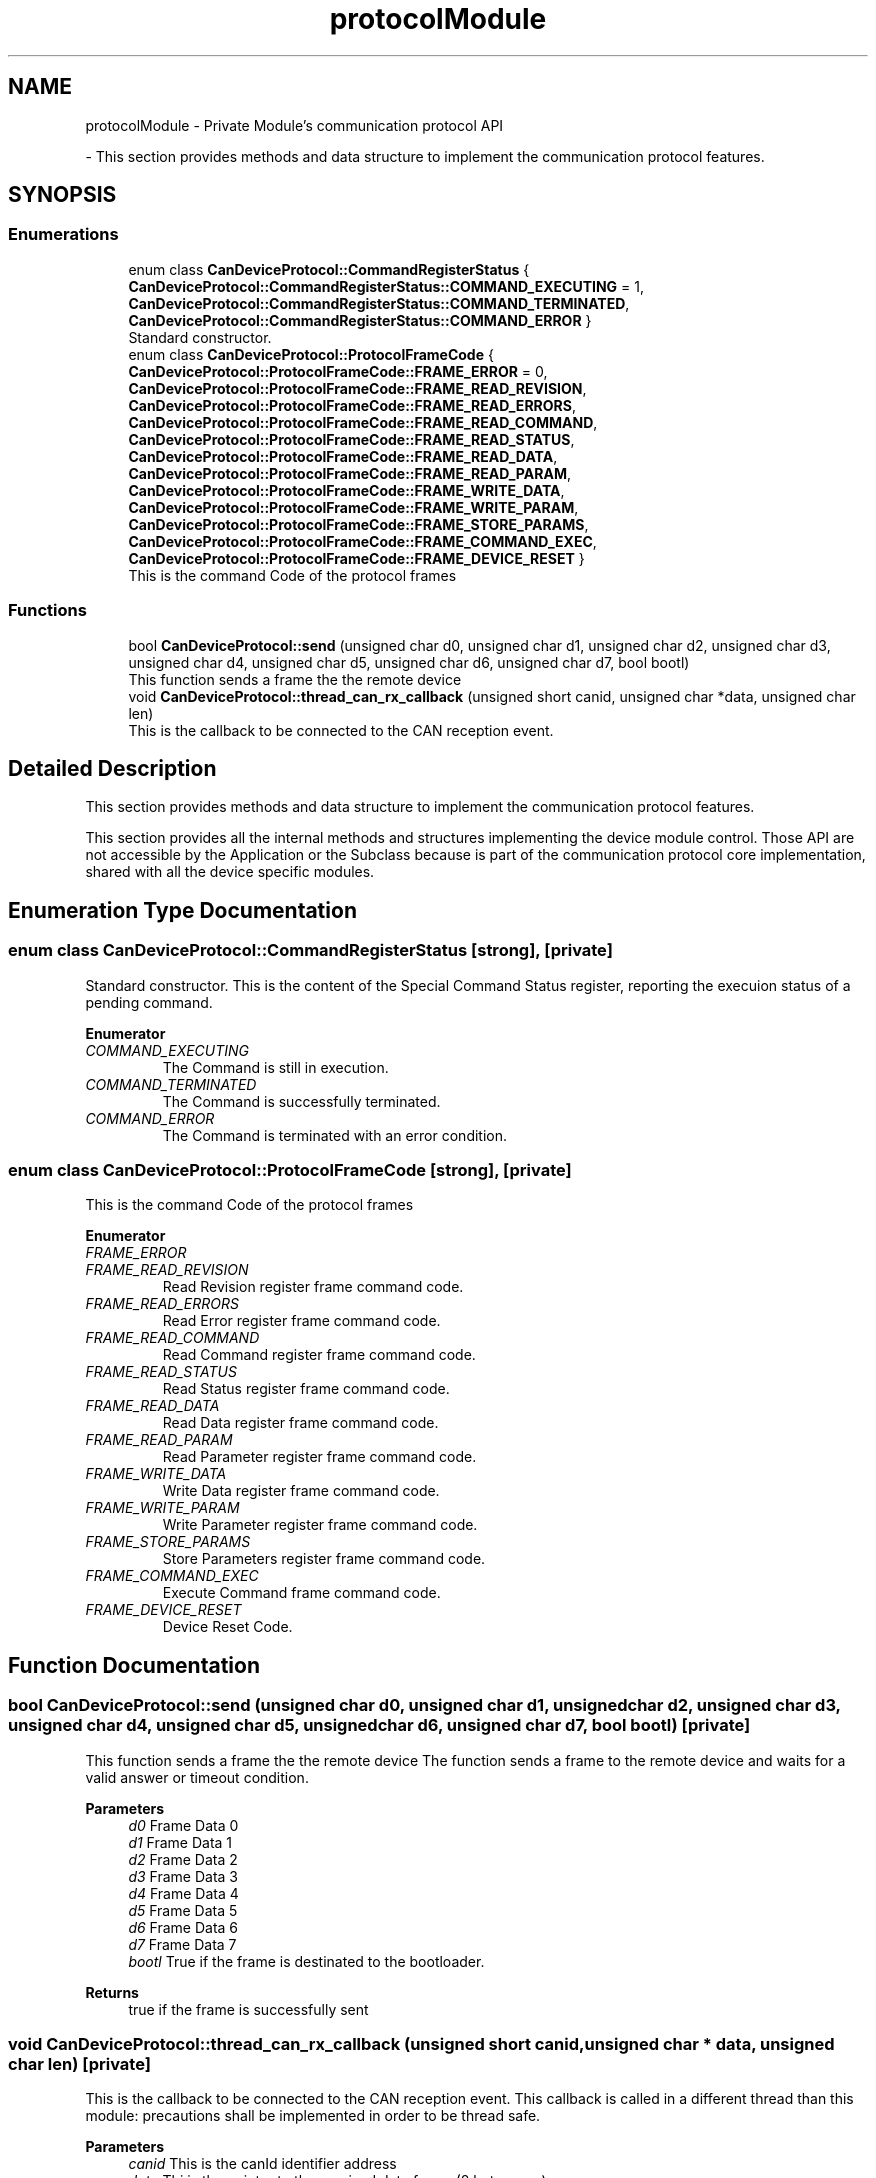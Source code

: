 .TH "protocolModule" 3 "Mon May 13 2024" "MCPU_MASTER Software Description" \" -*- nroff -*-
.ad l
.nh
.SH NAME
protocolModule \- Private Module's communication protocol API
.PP
 \- This section provides methods and data structure to implement the communication protocol features\&.  

.SH SYNOPSIS
.br
.PP
.SS "Enumerations"

.in +1c
.ti -1c
.RI "enum class \fBCanDeviceProtocol::CommandRegisterStatus\fP { \fBCanDeviceProtocol::CommandRegisterStatus::COMMAND_EXECUTING\fP = 1, \fBCanDeviceProtocol::CommandRegisterStatus::COMMAND_TERMINATED\fP, \fBCanDeviceProtocol::CommandRegisterStatus::COMMAND_ERROR\fP }"
.br
.RI "Standard constructor\&. "
.ti -1c
.RI "enum class \fBCanDeviceProtocol::ProtocolFrameCode\fP { \fBCanDeviceProtocol::ProtocolFrameCode::FRAME_ERROR\fP = 0, \fBCanDeviceProtocol::ProtocolFrameCode::FRAME_READ_REVISION\fP, \fBCanDeviceProtocol::ProtocolFrameCode::FRAME_READ_ERRORS\fP, \fBCanDeviceProtocol::ProtocolFrameCode::FRAME_READ_COMMAND\fP, \fBCanDeviceProtocol::ProtocolFrameCode::FRAME_READ_STATUS\fP, \fBCanDeviceProtocol::ProtocolFrameCode::FRAME_READ_DATA\fP, \fBCanDeviceProtocol::ProtocolFrameCode::FRAME_READ_PARAM\fP, \fBCanDeviceProtocol::ProtocolFrameCode::FRAME_WRITE_DATA\fP, \fBCanDeviceProtocol::ProtocolFrameCode::FRAME_WRITE_PARAM\fP, \fBCanDeviceProtocol::ProtocolFrameCode::FRAME_STORE_PARAMS\fP, \fBCanDeviceProtocol::ProtocolFrameCode::FRAME_COMMAND_EXEC\fP, \fBCanDeviceProtocol::ProtocolFrameCode::FRAME_DEVICE_RESET\fP }"
.br
.RI "This is the command Code of the protocol frames "
.in -1c
.SS "Functions"

.in +1c
.ti -1c
.RI "bool \fBCanDeviceProtocol::send\fP (unsigned char d0, unsigned char d1, unsigned char d2, unsigned char d3, unsigned char d4, unsigned char d5, unsigned char d6, unsigned char d7, bool bootl)"
.br
.RI "This function sends a frame the the remote device  "
.ti -1c
.RI "void \fBCanDeviceProtocol::thread_can_rx_callback\fP (unsigned short canid, unsigned char *data, unsigned char len)"
.br
.RI "This is the callback to be connected to the CAN reception event\&.  "
.in -1c
.SH "Detailed Description"
.PP 
This section provides methods and data structure to implement the communication protocol features\&. 

This section provides all the internal methods and structures implementing the device module control\&. Those API are not accessible by the Application or the Subclass because is part of the communication protocol core implementation, shared with all the device specific modules\&. 
.SH "Enumeration Type Documentation"
.PP 
.SS "enum class \fBCanDeviceProtocol::CommandRegisterStatus\fP\fC [strong]\fP, \fC [private]\fP"

.PP
Standard constructor\&. This is the content of the Special Command Status register, reporting the execuion status of a pending command\&.
.PP
\fBEnumerator\fP
.in +1c
.TP
\fB\fICOMMAND_EXECUTING \fP\fP
The Command is still in execution\&. 
.TP
\fB\fICOMMAND_TERMINATED \fP\fP
The Command is successfully terminated\&. 
.TP
\fB\fICOMMAND_ERROR \fP\fP
The Command is terminated with an error condition\&. 
.SS "enum class \fBCanDeviceProtocol::ProtocolFrameCode\fP\fC [strong]\fP, \fC [private]\fP"

.PP
This is the command Code of the protocol frames 
.PP
\fBEnumerator\fP
.in +1c
.TP
\fB\fIFRAME_ERROR \fP\fP
.TP
\fB\fIFRAME_READ_REVISION \fP\fP
Read Revision register frame command code\&. 
.TP
\fB\fIFRAME_READ_ERRORS \fP\fP
Read Error register frame command code\&. 
.TP
\fB\fIFRAME_READ_COMMAND \fP\fP
Read Command register frame command code\&. 
.TP
\fB\fIFRAME_READ_STATUS \fP\fP
Read Status register frame command code\&. 
.TP
\fB\fIFRAME_READ_DATA \fP\fP
Read Data register frame command code\&. 
.TP
\fB\fIFRAME_READ_PARAM \fP\fP
Read Parameter register frame command code\&. 
.TP
\fB\fIFRAME_WRITE_DATA \fP\fP
Write Data register frame command code\&. 
.TP
\fB\fIFRAME_WRITE_PARAM \fP\fP
Write Parameter register frame command code\&. 
.TP
\fB\fIFRAME_STORE_PARAMS \fP\fP
Store Parameters register frame command code\&. 
.TP
\fB\fIFRAME_COMMAND_EXEC \fP\fP
Execute Command frame command code\&. 
.TP
\fB\fIFRAME_DEVICE_RESET \fP\fP
Device Reset Code\&. 
.SH "Function Documentation"
.PP 
.SS "bool CanDeviceProtocol::send (unsigned char d0, unsigned char d1, unsigned char d2, unsigned char d3, unsigned char d4, unsigned char d5, unsigned char d6, unsigned char d7, bool bootl)\fC [private]\fP"

.PP
This function sends a frame the the remote device  The function sends a frame to the remote device and waits for a valid answer or timeout condition\&.
.PP
\fBParameters\fP
.RS 4
\fId0\fP Frame Data 0
.br
\fId1\fP Frame Data 1
.br
\fId2\fP Frame Data 2
.br
\fId3\fP Frame Data 3
.br
\fId4\fP Frame Data 4
.br
\fId5\fP Frame Data 5
.br
\fId6\fP Frame Data 6
.br
\fId7\fP Frame Data 7
.br
\fIbootl\fP True if the frame is destinated to the bootloader\&.
.RE
.PP
\fBReturns\fP
.RS 4
true if the frame is successfully sent
.RE
.PP

.SS "void CanDeviceProtocol::thread_can_rx_callback (unsigned short canid, unsigned char * data, unsigned char len)\fC [private]\fP"

.PP
This is the callback to be connected to the CAN reception event\&.  This callback is called in a different thread than this module: precautions shall be implemented in order to be thread safe\&.
.PP
\fBParameters\fP
.RS 4
\fIcanid\fP This is the canId identifier address
.br
\fIdata\fP Thi is the pointer to the received data frame (8 bytes max) 
.br
\fIlen\fP This is the lenght of the buffer
.RE
.PP

.SH "Author"
.PP 
Generated automatically by Doxygen for MCPU_MASTER Software Description from the source code\&.
